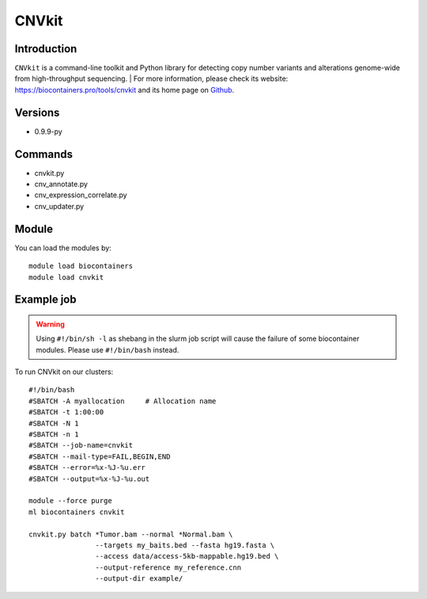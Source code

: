 .. _backbone-label:

CNVkit
==============================

Introduction
~~~~~~~~
``CNVkit`` is a command-line toolkit and Python library for detecting copy number variants and alterations genome-wide from high-throughput sequencing. 
| For more information, please check its website: https://biocontainers.pro/tools/cnvkit and its home page on `Github`_.

Versions
~~~~~~~~
- 0.9.9-py

Commands
~~~~~~~
- cnvkit.py
- cnv_annotate.py
- cnv_expression_correlate.py
- cnv_updater.py

Module
~~~~~~~~
You can load the modules by::
    
    module load biocontainers
    module load cnvkit

Example job
~~~~~
.. warning::
    Using ``#!/bin/sh -l`` as shebang in the slurm job script will cause the failure of some biocontainer modules. Please use ``#!/bin/bash`` instead.

To run CNVkit on our clusters::

    #!/bin/bash
    #SBATCH -A myallocation     # Allocation name 
    #SBATCH -t 1:00:00
    #SBATCH -N 1
    #SBATCH -n 1
    #SBATCH --job-name=cnvkit
    #SBATCH --mail-type=FAIL,BEGIN,END
    #SBATCH --error=%x-%J-%u.err
    #SBATCH --output=%x-%J-%u.out

    module --force purge
    ml biocontainers cnvkit

    cnvkit.py batch *Tumor.bam --normal *Normal.bam \
                    --targets my_baits.bed --fasta hg19.fasta \
                    --access data/access-5kb-mappable.hg19.bed \
                    --output-reference my_reference.cnn
                    --output-dir example/
.. _Github: https://github.com/etal/cnvkit
